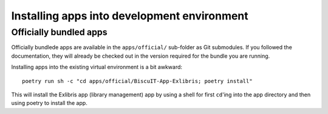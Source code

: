 Installing apps into development environment
============================================

Officially bundled apps
-----------------------

Officially bundlede apps are available in the ``apps/official/``
sub-folder as Git submodules. If you followed the documentation, they
will already be checked out in the version required for the bundle you
are running.

Installing apps into the existing virtual environment is a bit awkward::

  poetry run sh -c "cd apps/official/BiscuIT-App-Exlibris; poetry install"

This will install the Exlibris app (library management) app by using a
shell for first ``cd``'ing into the app directory and then using
poetry to install the app.

